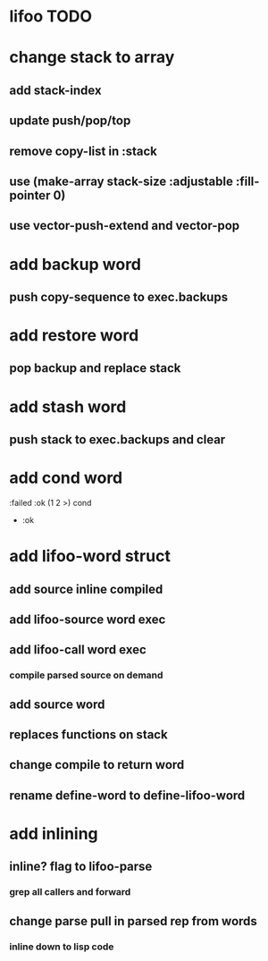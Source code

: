 * lifoo TODO
* change stack to array
** add stack-index
** update push/pop/top
** remove copy-list in :stack
** use (make-array stack-size :adjustable :fill-pointer 0)
** use vector-push-extend and vector-pop
* add backup word
** push copy-sequence to exec.backups
* add restore word
** pop backup and replace stack
* add stash word
** push stack to exec.backups and clear
* add cond word
:failed :ok (1 2 >) cond
- :ok
* add lifoo-word struct
** add source inline compiled
** add lifoo-source word exec
** add lifoo-call word exec
*** compile parsed source on demand
** add source word
** replaces functions on stack
** change compile to return word
** rename define-word to define-lifoo-word
* add inlining
** inline? flag to lifoo-parse
*** grep all callers and forward
** change parse pull in parsed rep from words
*** inline down to lisp code
